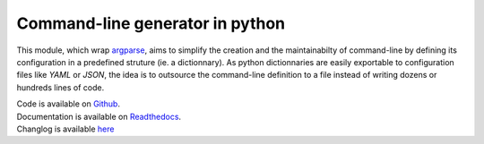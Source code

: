 Command-line generator in python
================================

.. image:: https://img.shields.io/pypi/l/clg.svg
           :target: https://opensource.org/licenses/MIT
           :alt: License

.. image:: https://img.shields.io/pypi/pyversions/clg.svg
           :target: https://pypi.python.org/pypi/clg
           :alt: Versions

.. image:: https://img.shields.io/pypi/v/clg.svg
           :target: https://pypi.python.org/pypi/clg
           :alt: PyPi

.. image:: https://img.shields.io/badge/github-repo-yellow.jpg
           :target: https://github.com/fmenabe/python-clg
           :alt: Code repo

.. image:: https://readthedocs.org/projects/clg/badge/?version=latest
           :target: http://clg.readthedocs.org/en/latest/
           :alt: Documentation

.. image:: https://landscape.io/github/fmenabe/python-clg/master/landscape.svg?style=flat
           :target: https://landscape.io/github/fmenabe/python-clg/master
           :alt: Code Health

.. .. image:: https://img.shields.io/pypi/dm/clg.svg
           :target: https://pypi.python.org/pypi/clg
           :alt: Downloads

This module, which wrap `argparse
<https://docs.python.org/3/library/argparse.html>`__, aims to simplify the
creation and the maintainabilty of command-line by defining its configuration
in a predefined struture (ie. a dictionnary). As python dictionnaries are easily
exportable to configuration files like *YAML* or *JSON*, the idea is to
outsource the command-line definition to a file instead of writing dozens or
hundreds lines of code.

| Code is available on `Github <http://github.com/fmenabe/python-clg>`__.
| Documentation is available on `Readthedocs <https://clg.readthedocs.org/en/latest/>`__.
| Changlog is available `here <http://github.com/fmenabe/python-clg/blob/master/CHANGELOG.rst>`__
